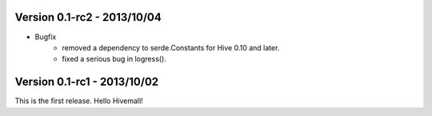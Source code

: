 Version 0.1-rc2 - 2013/10/04 
----------------------------

* Bugfix
    * removed a dependency to serde.Constants for Hive 0.10 and later.  
    * fixed a serious bug in logress().

Version 0.1-rc1 - 2013/10/02
----------------------------

This is the first release. Hello Hivemall!

